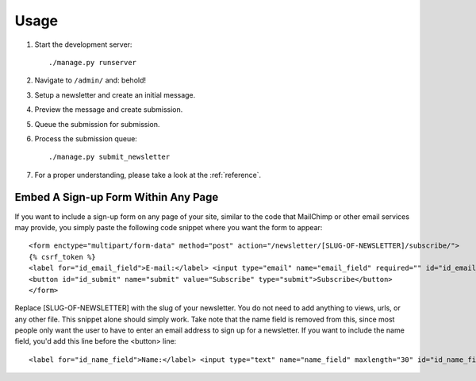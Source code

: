 =====
Usage
=====
#) Start the development server::

       ./manage.py runserver

#) Navigate to ``/admin/`` and: behold!
#) Setup a newsletter and create an initial message.
#) Preview the message and create submission.
#) Queue the submission for submission.
#) Process the submission queue::

       ./manage.py submit_newsletter

#) For a proper understanding, please take a look at the :ref:`reference`.


Embed A Sign-up Form Within Any Page
^^^^^^^^^^^^^^^^^
If you want to include a sign-up form on any page of your site, similar to the code that MailChimp or other email services may provide, you simply paste the following code snippet where you want the form to appear::

  <form enctype="multipart/form-data" method="post" action="/newsletter/[SLUG-OF-NEWSLETTER]/subscribe/">
  {% csrf_token %}
  <label for="id_email_field">E-mail:</label> <input type="email" name="email_field" required="" id="id_email_field">
  <button id="id_submit" name="submit" value="Subscribe" type="submit">Subscribe</button>
  </form>
        
Replace [SLUG-OF-NEWSLETTER] with the slug of your newsletter. You do not need to add anything to views, urls, or any other file. This snippet alone should simply work. Take note that the name field is removed from this, since most people only want the user to have to enter an email address to sign up for a newsletter. If you want to include the name field, you'd add this line before the <button> line::

  <label for="id_name_field">Name:</label> <input type="text" name="name_field" maxlength="30" id="id_name_field"><span class="helptext">optional</span>
